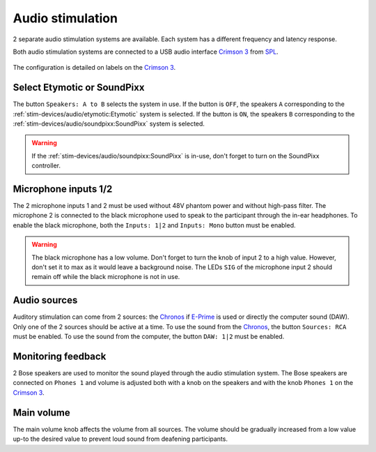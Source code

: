 Audio stimulation
=================

2 separate audio stimulation systems are available. Each system has a different
frequency and latency response.

.. grid::

  .. grid-item-card:: Etymotic
    :link: etymotic.html
    :link-type: url
    :text-align: center

    .. image:: ../../_static/audio-devices/etymotic-light.png
        :class: only-light

    .. image:: ../../_static/audio-devices/etymotic-dark.png
        :class: only-dark

  .. grid-item-card:: SoundPixx
    :link: soundpixx.html
    :link-type: url
    :text-align: center

    .. image:: ../../_static/audio-devices/soundpixx-light.png
        :class: only-light

    .. image:: ../../_static/audio-devices/soundpixx-dark.png
        :class: only-dark

Both audio stimulation systems are connected to a USB audio interface `Crimson 3`_ from
`SPL`_.

.. figure:: ../../_static/audio-devices/crimson.png
    :width: 700
    :align: center

    The configuration is detailed on labels on the `Crimson 3`_.

Select Etymotic or SoundPixx
----------------------------

The button ``Speakers: A to B`` selects the system in use. If the button is ``OFF``, the
speakers ``A`` corresponding to the :ref:`stim-devices/audio/etymotic:Etymotic` system
is selected. If the button is ``ON``, the speakers ``B`` corresponding to the
:ref:`stim-devices/audio/soundpixx:SoundPixx` system is selected.

.. warning::

    If the :ref:`stim-devices/audio/soundpixx:SoundPixx` is in-use, don't forget to
    turn on the SoundPixx controller.

Microphone inputs 1/2
---------------------

The 2 microphone inputs 1 and 2 must be used without 48V phantom power and without
high-pass filter. The microphone 2 is connected to the black microphone used to speak to
the participant through the in-ear headphones. To enable the black microphone, both the
``Inputs: 1|2`` and ``Inputs: Mono`` button must be enabled.

.. warning::

    The black microphone has a low volume. Don't forget to turn the knob of input 2 to
    a high value. However, don't set it to max as it would leave a background noise. The
    LEDs ``SIG`` of the microphone input 2 should remain off while the black microphone
    is not in use.

Audio sources
-------------

Auditory stimulation can come from 2 sources: the `Chronos`_ if `E-Prime`_ is used or
directly the computer sound (DAW). Only one of the 2 sources should be active at a time.
To use the sound from the `Chronos`_, the button ``Sources: RCA`` must be enabled. To
use the sound from the computer, the button ``DAW: 1|2`` must be enabled.

Monitoring feedback
-------------------

2 Bose speakers are used to monitor the sound played through the audio stimulation
system. The Bose speakers are connected on ``Phones 1`` and volume is adjusted both with
a knob on the speakers and with the knob ``Phones 1`` on the `Crimson 3`_.

Main volume
-----------

The main volume knob affects the volume from all sources. The volume should be gradually
increased from a low value up-to the desired value to prevent loud sound from deafening
participants.

.. _Chronos: https://pstnet.com/products/chronos/
.. _Crimson 3: https://spl.audio/en/spl-produkt/crimson-3/
.. _E-Prime: https://pstnet.com/products/e-prime/
.. _SPL: https://spl.audio/en/
